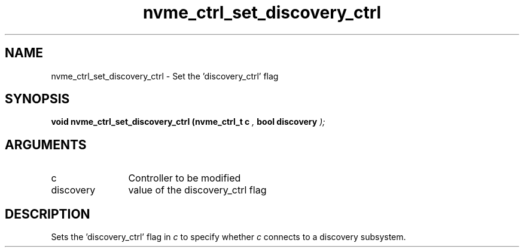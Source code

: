 .TH "nvme_ctrl_set_discovery_ctrl" 9 "nvme_ctrl_set_discovery_ctrl" "September 2023" "libnvme API manual" LINUX
.SH NAME
nvme_ctrl_set_discovery_ctrl \- Set the 'discovery_ctrl' flag
.SH SYNOPSIS
.B "void" nvme_ctrl_set_discovery_ctrl
.BI "(nvme_ctrl_t c "  ","
.BI "bool discovery "  ");"
.SH ARGUMENTS
.IP "c" 12
Controller to be modified
.IP "discovery" 12
value of the discovery_ctrl flag
.SH "DESCRIPTION"
Sets the 'discovery_ctrl' flag in \fIc\fP to specify whether
\fIc\fP connects to a discovery subsystem.
